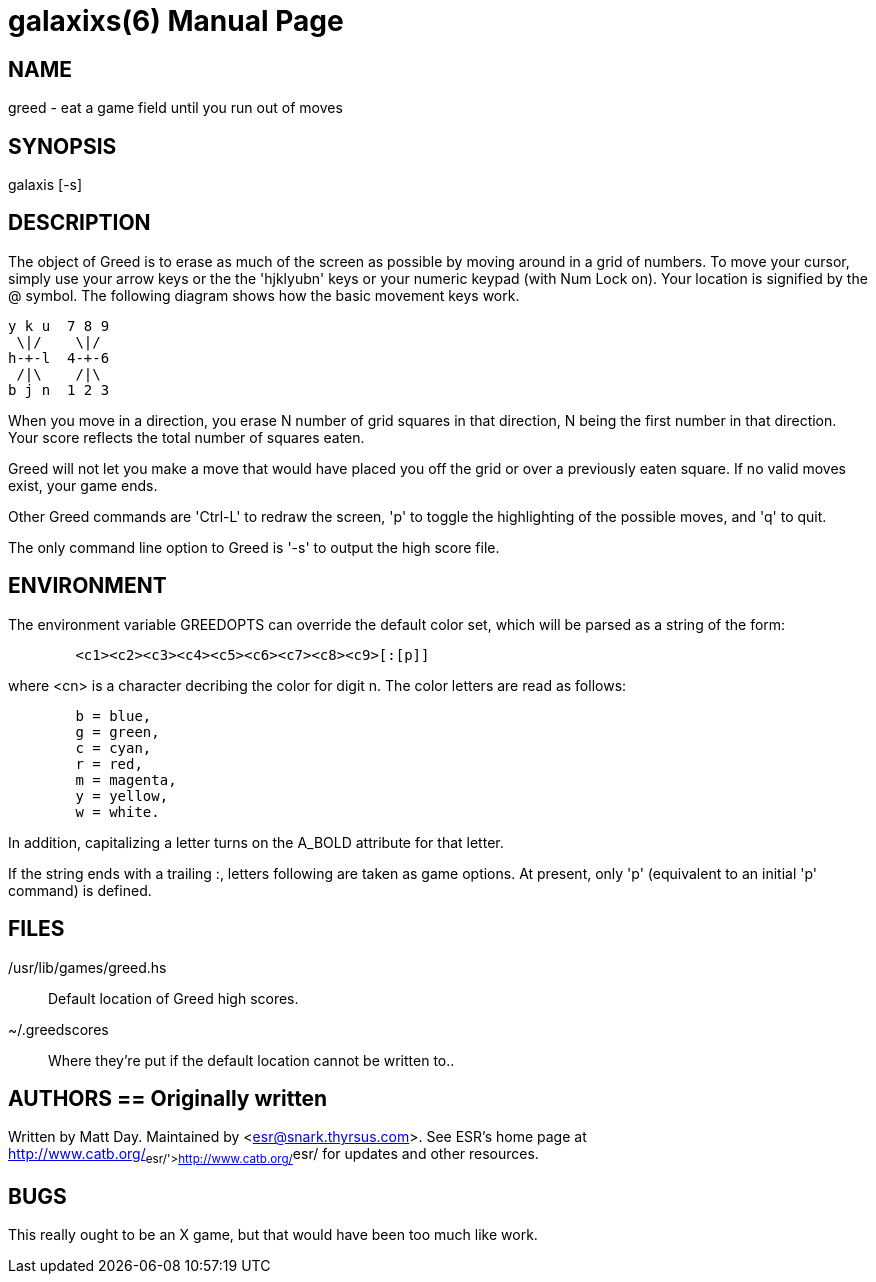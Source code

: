 = galaxixs(6) =
:doctype: manpage

== NAME ==
greed - eat a game field until you run out of moves

== SYNOPSIS ==
galaxis [-s]

[[description]]
== DESCRIPTION ==

The object of Greed is to erase as much of the screen as
possible by moving around in a grid of numbers.  To move your cursor,
simply use your arrow keys or the the 'hjklyubn' keys or your numeric
keypad (with Num Lock on).  Your location is signified by the @
symbol. The following diagram shows how the basic movement keys
work.

----
y k u  7 8 9
 \|/    \|/
h-+-l  4-+-6
 /|\    /|\
b j n  1 2 3
----

When you move in a direction, you erase N number of grid squares in
that direction, N being the first number in that direction.  Your
score reflects the total number of squares eaten.

Greed will not let you make a move that would have placed you off the
grid or over a previously eaten square. If no valid moves exist, your
game ends.

Other Greed commands are 'Ctrl-L' to redraw the screen, 'p' to toggle
the highlighting of the possible moves, and 'q' to quit.  

The only command line option to Greed is '-s' to output the high
score file.

[[environment]]
== ENVIRONMENT ==
The environment variable GREEDOPTS can override the default
color set, which will be parsed as a string of the form:

----
	<c1><c2><c3><c4><c5><c6><c7><c8><c9>[:[p]]
----

where <cn> is a character decribing the color for digit n.
The color letters are read as follows:

----
	b = blue,
	g = green,
	c = cyan,
	r = red,
	m = magenta,
	y = yellow,
	w = white.
----

In addition, capitalizing a letter turns on the A_BOLD attribute for that
letter.

If the string ends with a trailing :, letters following are taken as game
options. At present, only 'p' (equivalent to an initial 'p' command) is
defined.


[[files]]
== FILES ==
/usr/lib/games/greed.hs::
   Default location of Greed high scores.
~/.greedscores::
   Where they're put if the default location cannot be written to..

[[authors]]
== AUTHORS == Originally written
Written by Matt Day.  Maintained by <esr@snark.thyrsus.com>. See ESR's home
page at http://www.catb.org/~esr/'>http://www.catb.org/~esr/ for
updates and other resources.

[[bugs]]
== BUGS ==
This really ought to be an X game, but that would have been too much
like work.

// end
